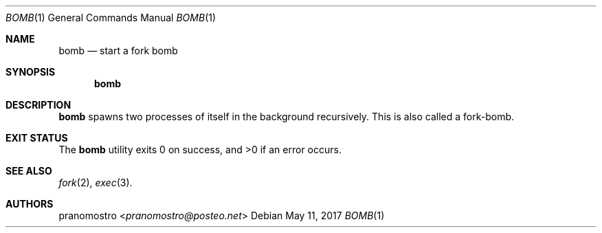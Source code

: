 .Dd May 11, 2017
.Dt BOMB 1
.Os

.Sh NAME
.Nm bomb
.Nd start a fork bomb

.Sh SYNOPSIS
.Nm

.Sh DESCRIPTION
.Nm
spawns two processes of itself in the background
recursively. This is also called a fork-bomb.

.Sh EXIT STATUS
.Ex -std

.Sh SEE ALSO
.Xr fork 2 ,
.Xr exec 3 .

.Sh AUTHORS
.An pranomostro Aq Mt pranomostro@posteo.net
